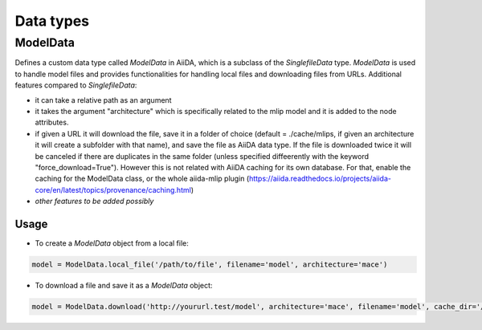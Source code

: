 ==============================
Data types
==============================

ModelData
---------
Defines a custom data type called `ModelData` in AiiDA, which is a subclass of the `SinglefileData` type. `ModelData` is used to handle model files and provides functionalities for handling local files and downloading files from URLs.
Additional features compared to `SinglefileData`:

- it can take a relative path as an argument

- it takes the argument "architecture" which is specifically related to the mlip model and it is added to the node attributes.

- if given a URL it will download the file, save it in a folder of choice (default = ./cache/mlips, if given an architecture it will create a subfolder with that name), and save the file as AiiDA data type.  If the file is downloaded twice it will be canceled if there are duplicates in the same folder (unless specified diffeerently with the keyword "force_download=True"). However this is not related with AiiDA caching for its own database. For that, enable the caching for the ModelData class, or the whole aiida-mlip plugin (https://aiida.readthedocs.io/projects/aiida-core/en/latest/topics/provenance/caching.html)

- *other features to be added possibly*

Usage
^^^^^

- To create a `ModelData` object from a local file:

.. code-block:: python

    model = ModelData.local_file('/path/to/file', filename='model', architecture='mace')

- To download a file and save it as a `ModelData` object:

.. code-block:: python

    model = ModelData.download('http://yoururl.test/model', architecture='mace', filename='model', cache_dir='/home/mlip/', force_download=False)
